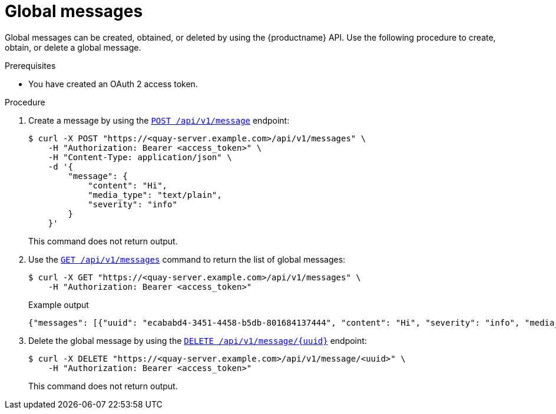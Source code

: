 :_content-type: PROCEDURE
[id="api-global-messages"]
= Global messages

Global messages can be created, obtained, or deleted by using the {productname} API. 
Use the following procedure to create, obtain, or delete a global message.

.Prerequisites

* You have created an OAuth 2 access token.

.Procedure 

. Create a message by using the link:https://docs.redhat.com/en/documentation/red_hat_quay/{producty}/html-single/red_hat_quay_api_guide/index#createglobalmessage[`POST /api/v1/message`] endpoint:
+
[source,terminal]
----
$ curl -X POST "https://<quay-server.example.com>/api/v1/messages" \
    -H "Authorization: Bearer <access_token>" \
    -H "Content-Type: application/json" \
    -d '{
        "message": {
            "content": "Hi",
            "media_type": "text/plain",
            "severity": "info"
        }
    }'
----
+
This command does not return output.

. Use the link:https://docs.redhat.com/en/documentation/red_hat_quay/{producty}/html-single/red_hat_quay_api_guide/index#getglobalmessages[`GET /api/v1/messages`] command to return the list of global messages:
+
[source,terminal]
----
$ curl -X GET "https://<quay-server.example.com>/api/v1/messages" \
    -H "Authorization: Bearer <access_token>"
----
+
.Example output
+
[source,terminal]
----
{"messages": [{"uuid": "ecababd4-3451-4458-b5db-801684137444", "content": "Hi", "severity": "info", "media_type": "text/plain"}]}
----

. Delete the global message by using the link:https://docs.redhat.com/en/documentation/red_hat_quay/{producty}/html-single/red_hat_quay_api_guide/index#deleteglobalmessage[`DELETE /api/v1/message/{uuid}`] endpoint:
+
[source,terminal]
----
$ curl -X DELETE "https://<quay-server.example.com>/api/v1/message/<uuid>" \
    -H "Authorization: Bearer <access_token>"
----
+
This command does not return output.